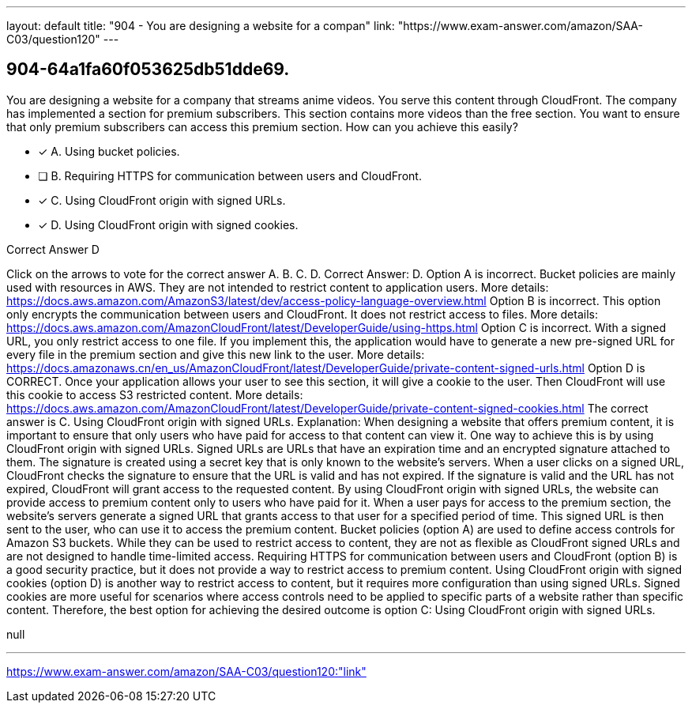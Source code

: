 ---
layout: default 
title: "904 - You are designing a website for a compan"
link: "https://www.exam-answer.com/amazon/SAA-C03/question120"
---


[.question]
== 904-64a1fa60f053625db51dde69.


****

[.query]
--
You are designing a website for a company that streams anime videos.
You serve this content through CloudFront.
The company has implemented a section for premium subscribers.
This section contains more videos than the free section.
You want to ensure that only premium subscribers can access this premium section.
How can you achieve this easily?


--

[.list]
--
* [*] A. Using bucket policies.
* [ ] B. Requiring HTTPS for communication between users and CloudFront.
* [*] C. Using CloudFront origin with signed URLs.
* [*] D. Using CloudFront origin with signed cookies.

--
****

[.answer]
Correct Answer D

[.explanation]
--
Click on the arrows to vote for the correct answer
A.
B.
C.
D.
Correct Answer: D.
Option A is incorrect.
Bucket policies are mainly used with resources in AWS.
They are not intended to restrict content to application users.
More details:
https://docs.aws.amazon.com/AmazonS3/latest/dev/access-policy-language-overview.html
Option B is incorrect.
This option only encrypts the communication between users and CloudFront.
It does not restrict access to files.
More details:
https://docs.aws.amazon.com/AmazonCloudFront/latest/DeveloperGuide/using-https.html
Option C is incorrect.
With a signed URL, you only restrict access to one file.
If you implement this, the application would have to generate a new pre-signed URL for every file in the premium section and give this new link to the user.
More details:
https://docs.amazonaws.cn/en_us/AmazonCloudFront/latest/DeveloperGuide/private-content-signed-urls.html
Option D is CORRECT.
Once your application allows your user to see this section, it will give a cookie to the user.
Then CloudFront will use this cookie to access S3 restricted content.
More details:
https://docs.aws.amazon.com/AmazonCloudFront/latest/DeveloperGuide/private-content-signed-cookies.html
The correct answer is C. Using CloudFront origin with signed URLs.
Explanation:
When designing a website that offers premium content, it is important to ensure that only users who have paid for access to that content can view it. One way to achieve this is by using CloudFront origin with signed URLs.
Signed URLs are URLs that have an expiration time and an encrypted signature attached to them. The signature is created using a secret key that is only known to the website's servers. When a user clicks on a signed URL, CloudFront checks the signature to ensure that the URL is valid and has not expired. If the signature is valid and the URL has not expired, CloudFront will grant access to the requested content.
By using CloudFront origin with signed URLs, the website can provide access to premium content only to users who have paid for it. When a user pays for access to the premium section, the website's servers generate a signed URL that grants access to that user for a specified period of time. This signed URL is then sent to the user, who can use it to access the premium content.
Bucket policies (option A) are used to define access controls for Amazon S3 buckets. While they can be used to restrict access to content, they are not as flexible as CloudFront signed URLs and are not designed to handle time-limited access.
Requiring HTTPS for communication between users and CloudFront (option B) is a good security practice, but it does not provide a way to restrict access to premium content.
Using CloudFront origin with signed cookies (option D) is another way to restrict access to content, but it requires more configuration than using signed URLs. Signed cookies are more useful for scenarios where access controls need to be applied to specific parts of a website rather than specific content.
Therefore, the best option for achieving the desired outcome is option C: Using CloudFront origin with signed URLs.
--

[.ka]
null

'''



https://www.exam-answer.com/amazon/SAA-C03/question120:"link"


